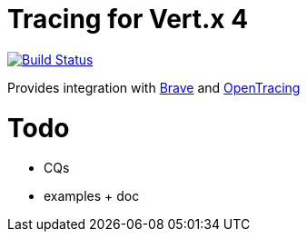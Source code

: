= Tracing for Vert.x 4

image:https://github.com/eclipse-vertx/vertx-tracing/workflows/CI/badge.svg?branch=master["Build Status", link="https://github.com/eclipse-vertx/vertx-tracing/actions?query=workflow%3ACI"]

Provides integration with https://github.com/openzipkin/brave[Brave] and https://opentracing.io[OpenTracing]

= Todo

- CQs
- examples + doc
